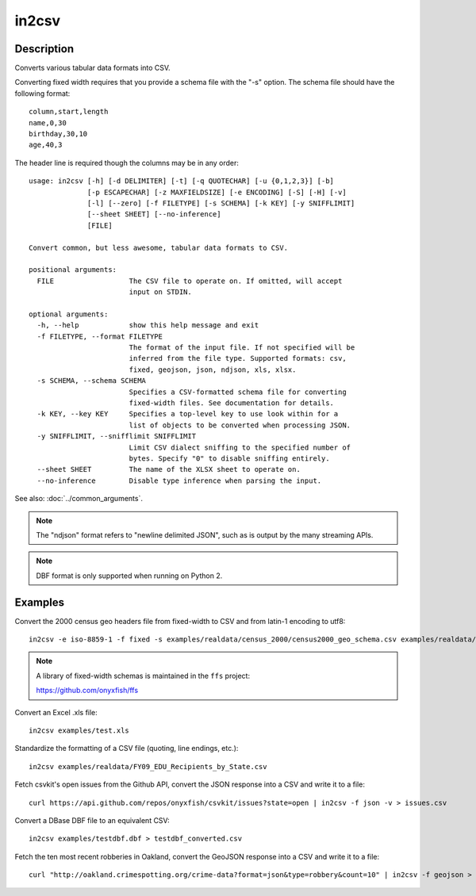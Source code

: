 ======
in2csv
======

Description
===========

Converts various tabular data formats into CSV.

Converting fixed width requires that you provide a schema file with the "-s" option. The schema file should have the following format::

    column,start,length
    name,0,30
    birthday,30,10
    age,40,3

The header line is required though the columns may be in any order::

    usage: in2csv [-h] [-d DELIMITER] [-t] [-q QUOTECHAR] [-u {0,1,2,3}] [-b]
                  [-p ESCAPECHAR] [-z MAXFIELDSIZE] [-e ENCODING] [-S] [-H] [-v]
                  [-l] [--zero] [-f FILETYPE] [-s SCHEMA] [-k KEY] [-y SNIFFLIMIT]
                  [--sheet SHEET] [--no-inference]
                  [FILE]

    Convert common, but less awesome, tabular data formats to CSV.

    positional arguments:
      FILE                  The CSV file to operate on. If omitted, will accept
                            input on STDIN.

    optional arguments:
      -h, --help            show this help message and exit
      -f FILETYPE, --format FILETYPE
                            The format of the input file. If not specified will be
                            inferred from the file type. Supported formats: csv,
                            fixed, geojson, json, ndjson, xls, xlsx.
      -s SCHEMA, --schema SCHEMA
                            Specifies a CSV-formatted schema file for converting
                            fixed-width files. See documentation for details.
      -k KEY, --key KEY     Specifies a top-level key to use look within for a
                            list of objects to be converted when processing JSON.
      -y SNIFFLIMIT, --snifflimit SNIFFLIMIT
                            Limit CSV dialect sniffing to the specified number of
                            bytes. Specify "0" to disable sniffing entirely.
      --sheet SHEET         The name of the XLSX sheet to operate on.
      --no-inference        Disable type inference when parsing the input.

See also: :doc:`../common_arguments`.

.. note::

    The "ndjson" format refers to "newline delimited JSON", such as is output by the many streaming APIs.

.. note::

    DBF format is only supported when running on Python 2.

Examples
========

Convert the 2000 census geo headers file from fixed-width to CSV and from latin-1 encoding to utf8::

    in2csv -e iso-8859-1 -f fixed -s examples/realdata/census_2000/census2000_geo_schema.csv examples/realdata/census_2000/usgeo_excerpt.upl > usgeo.csv

.. note::

    A library of fixed-width schemas is maintained in the ``ffs`` project:

    https://github.com/onyxfish/ffs

Convert an Excel .xls file::

    in2csv examples/test.xls

Standardize the formatting of a CSV file (quoting, line endings, etc.)::

    in2csv examples/realdata/FY09_EDU_Recipients_by_State.csv

Fetch csvkit's open issues from the Github API, convert the JSON response into a CSV and write it to a file::

    curl https://api.github.com/repos/onyxfish/csvkit/issues?state=open | in2csv -f json -v > issues.csv 
Convert a DBase DBF file to an equivalent CSV::

    in2csv examples/testdbf.dbf > testdbf_converted.csv

Fetch the ten most recent robberies in Oakland, convert the GeoJSON response into a CSV and write it to a file::

    curl "http://oakland.crimespotting.org/crime-data?format=json&type=robbery&count=10" | in2csv -f geojson > robberies.csv

